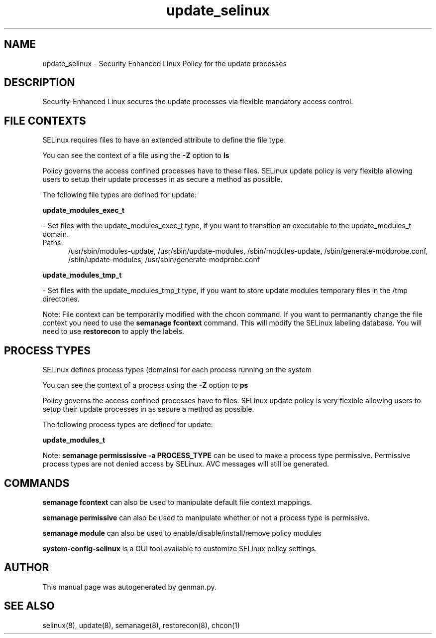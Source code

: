 .TH  "update_selinux"  "8"  "update" "dwalsh@redhat.com" "update SELinux Policy documentation"
.SH "NAME"
update_selinux \- Security Enhanced Linux Policy for the update processes
.SH "DESCRIPTION"

Security-Enhanced Linux secures the update processes via flexible mandatory access
control.  

.SH FILE CONTEXTS
SELinux requires files to have an extended attribute to define the file type. 
.PP
You can see the context of a file using the \fB\-Z\fP option to \fBls\bP
.PP
Policy governs the access confined processes have to these files. 
SELinux update policy is very flexible allowing users to setup their update processes in as secure a method as possible.
.PP 
The following file types are defined for update:


.EX
.PP
.B update_modules_exec_t 
.EE

- Set files with the update_modules_exec_t type, if you want to transition an executable to the update_modules_t domain.

.br
.TP 5
Paths: 
/usr/sbin/modules-update, /usr/sbin/update-modules, /sbin/modules-update, /sbin/generate-modprobe\.conf, /sbin/update-modules, /usr/sbin/generate-modprobe\.conf

.EX
.PP
.B update_modules_tmp_t 
.EE

- Set files with the update_modules_tmp_t type, if you want to store update modules temporary files in the /tmp directories.


.PP
Note: File context can be temporarily modified with the chcon command.  If you want to permanantly change the file context you need to use the 
.B semanage fcontext 
command.  This will modify the SELinux labeling database.  You will need to use
.B restorecon
to apply the labels.

.SH PROCESS TYPES
SELinux defines process types (domains) for each process running on the system
.PP
You can see the context of a process using the \fB\-Z\fP option to \fBps\bP
.PP
Policy governs the access confined processes have to files. 
SELinux update policy is very flexible allowing users to setup their update processes in as secure a method as possible.
.PP 
The following process types are defined for update:

.EX
.B update_modules_t 
.EE
.PP
Note: 
.B semanage permississive -a PROCESS_TYPE 
can be used to make a process type permissive. Permissive process types are not denied access by SELinux. AVC messages will still be generated.

.SH "COMMANDS"
.B semanage fcontext
can also be used to manipulate default file context mappings.
.PP
.B semanage permissive
can also be used to manipulate whether or not a process type is permissive.
.PP
.B semanage module
can also be used to enable/disable/install/remove policy modules

.PP
.B system-config-selinux 
is a GUI tool available to customize SELinux policy settings.

.SH AUTHOR	
This manual page was autogenerated by genman.py.

.SH "SEE ALSO"
selinux(8), update(8), semanage(8), restorecon(8), chcon(1)
